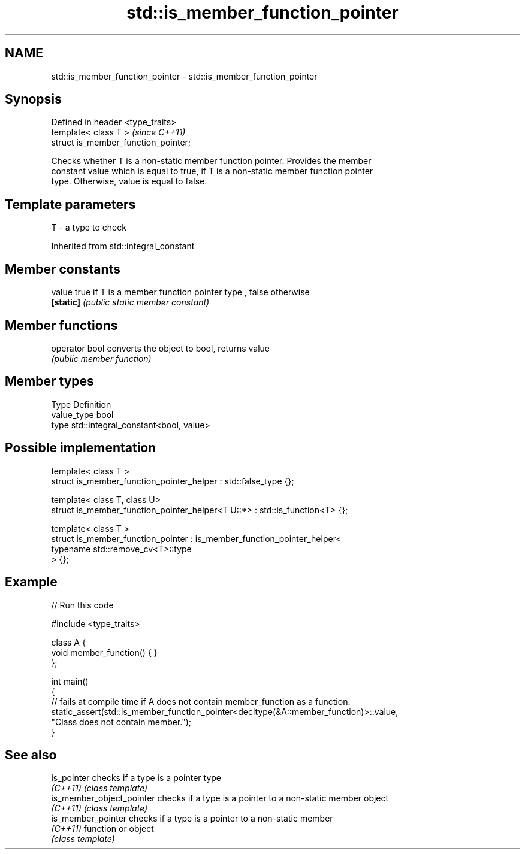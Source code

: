 .TH std::is_member_function_pointer 3 "Nov 25 2015" "2.0 | http://cppreference.com" "C++ Standard Libary"
.SH NAME
std::is_member_function_pointer \- std::is_member_function_pointer

.SH Synopsis
   Defined in header <type_traits>
   template< class T >                 \fI(since C++11)\fP
   struct is_member_function_pointer;

   Checks whether T is a non-static member function pointer. Provides the member
   constant value which is equal to true, if T is a non-static member function pointer
   type. Otherwise, value is equal to false.

.SH Template parameters

   T - a type to check

Inherited from std::integral_constant

.SH Member constants

   value    true if T is a member function pointer type , false otherwise
   \fB[static]\fP \fI(public static member constant)\fP

.SH Member functions

   operator bool converts the object to bool, returns value
                 \fI(public member function)\fP

.SH Member types

   Type       Definition
   value_type bool
   type       std::integral_constant<bool, value>

.SH Possible implementation

   template< class T >
   struct is_member_function_pointer_helper : std::false_type {};
    
   template< class T, class U>
   struct is_member_function_pointer_helper<T U::*> : std::is_function<T> {};
    
   template< class T >
   struct is_member_function_pointer : is_member_function_pointer_helper<
                                           typename std::remove_cv<T>::type
                                       > {};

.SH Example

   
// Run this code

 #include <type_traits>
  
 class A {
     void member_function() { }
 };
  
 int main()
 {
     // fails at compile time if A does not contain member_function as a function.
     static_assert(std::is_member_function_pointer<decltype(&A::member_function)>::value,
                   "Class does not contain member.");
 }

.SH See also

   is_pointer               checks if a type is a pointer type
   \fI(C++11)\fP                  \fI(class template)\fP 
   is_member_object_pointer checks if a type is a pointer to a non-static member object
   \fI(C++11)\fP                  \fI(class template)\fP 
   is_member_pointer        checks if a type is a pointer to a non-static member
   \fI(C++11)\fP                  function or object
                            \fI(class template)\fP 
